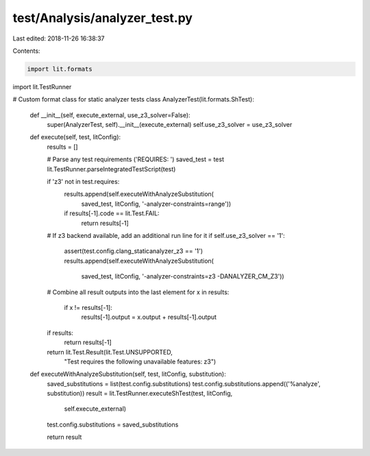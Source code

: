 test/Analysis/analyzer_test.py
==============================

Last edited: 2018-11-26 16:38:37

Contents:

.. code-block:: py

    import lit.formats
import lit.TestRunner

# Custom format class for static analyzer tests
class AnalyzerTest(lit.formats.ShTest):

    def __init__(self, execute_external, use_z3_solver=False):
        super(AnalyzerTest, self).__init__(execute_external)
        self.use_z3_solver = use_z3_solver

    def execute(self, test, litConfig):
        results = []

        # Parse any test requirements ('REQUIRES: ')
        saved_test = test
        lit.TestRunner.parseIntegratedTestScript(test)

        if 'z3' not in test.requires:
            results.append(self.executeWithAnalyzeSubstitution(
                saved_test, litConfig, '-analyzer-constraints=range'))

            if results[-1].code == lit.Test.FAIL:
                return results[-1]

        # If z3 backend available, add an additional run line for it
        if self.use_z3_solver == '1':
            assert(test.config.clang_staticanalyzer_z3 == '1')
            results.append(self.executeWithAnalyzeSubstitution(
                saved_test, litConfig, '-analyzer-constraints=z3 -DANALYZER_CM_Z3'))

        # Combine all result outputs into the last element
        for x in results:
            if x != results[-1]:
                results[-1].output = x.output + results[-1].output

        if results:
            return results[-1]
        return lit.Test.Result(lit.Test.UNSUPPORTED,
            "Test requires the following unavailable features: z3")

    def executeWithAnalyzeSubstitution(self, test, litConfig, substitution):
        saved_substitutions = list(test.config.substitutions)
        test.config.substitutions.append(('%analyze', substitution))
        result = lit.TestRunner.executeShTest(test, litConfig,
            self.execute_external)
        test.config.substitutions = saved_substitutions

        return result


